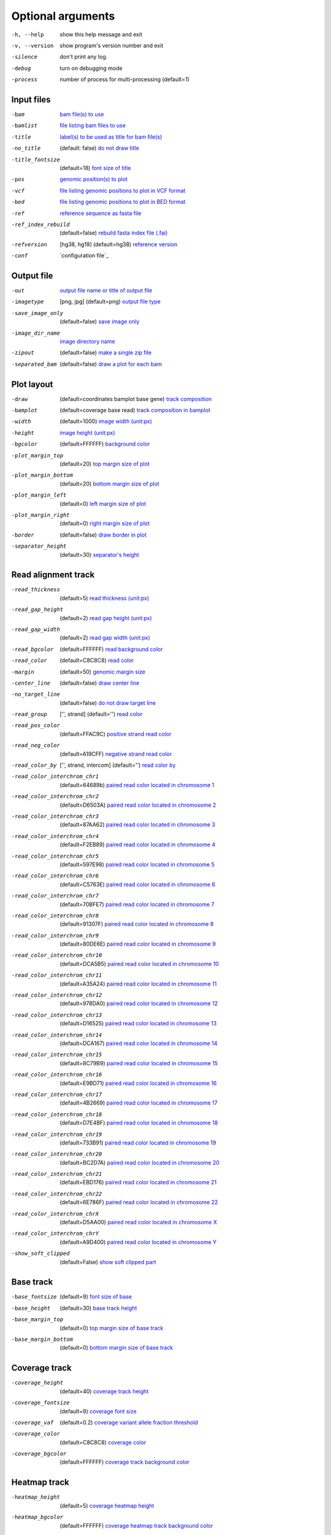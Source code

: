 Optional arguments
==================

-h, --help            show this help message and exit
-v, --version         show program's version number and exit
-silence              don't print any log.
-debug                turn on debugging mode
-process              number of process for multi-processing (default=1)

Input files
-----------

-bam                  `bam file(s) to use <input.html#bam-file-bam>`_
-bamlist              `file listing bam files to use <input.html#bam-list-file-bamlist>`_
-title                `label(s) to be used as title for bam file(s) <input.html#title-of-bam-file-s-title>`_
-no_title             (default: false) `do not draw title <input.html#title-of-bam-file-s-title>`_
-title_fontsize       (default=18) `font size of title <input.html#title-of-bam-file-s-title>`_
-pos                  `genomic position(s) to plot <input.html#single-position-pos>`_
-vcf                  `file listing genomic positions to plot in VCF format <input.html#vcf-file-vcf>`_
-bed                  `file listing genomic positions to plot in BED format <input.html#bed-file-bed>`_
-ref                  `reference sequence as fasta file <input.html#fasta-file-ref>`_
-ref_index_rebuild    (default=false) `rebuild fasta index file (.fai) <input.html#fasta-file-ref>`_
-refversion           [hg38, hg19] (default=hg38) `reference version <input.html#reference-sequence-file>`_
-conf                 `configuration file`_

Output file
-----------

-out                   `output file name or title of output file <output.html>`_
-imagetype             [png, jpg] (default=png) `output file type <output.html#image-file-png-jpg>`_
-save_image_only       (default=false) `save image only <output.html#image-file-png-jpg>`_
-image_dir_name        `image directory name <output.html#image-file-png-jpg>`_
-zipout                (default=false) `make a single zip file <output.html#compressed-file-zipout>`_
-separated_bam         (default=false) `draw a plot for each bam <output.html#image-file-png-jpg>`_

Plot layout
-----------

-draw                   (default=coordinates bamplot base gene) `track composition <plot.html#plot-composition>`_
-bamplot                (default=coverage base read) `track composition in bamplot  <plot.html#plot-composition>`_
-width                  (default=1000) `image width (unit:px) <plot.html#plot-layout-options>`_
-height                 `image height (unit:px) <plot.html#plot-layout-options>`_
-bgcolor                (default=FFFFFF) `background color <plot.html#plot-layout-options>`_
-plot_margin_top        (default=20) `top margin size of plot <plot.html#plot-layout-options>`_
-plot_margin_bottom     (default=20) `bottom margin size of plot <plot.html#plot-layout-options>`_
-plot_margin_left       (default=0) `left margin size of plot <plot.html#plot-layout-options>`_
-plot_margin_right      (default=0) `right margin size of plot <plot.html#plot-layout-options>`_
-border                 (default=false) `draw border in plot <plot.html#plot-layout-options>`_
-separator_height       (default=30) `separator's height <plot.html#plot-layout-options>`_

Read alignment track
--------------------

-read_thickness         (default=5) `read thickness (unit:px) <read_plot.html>`_
-read_gap_height        (default=2) `read gap height (unit:px) <read_plot.html>`_
-read_gap_width         (default=2) `read gap width (unit:px) <read_plot.html>`_
-read_bgcolor           (default=FFFFFF) `read background color <read_plot.html>`_
-read_color             (default=C8C8C8) `read color <read_plot.html>`_
-margin                 (default=50) `genomic margin size <read_plot.html>`_
-center_line            (default=false) `draw center line <read_plot.html>`_
-no_target_line         (default=false) `do not draw target line <read_plot.html>`_
-read_group             ['', strand] (default='') `read color <read_plot.html>`_
-read_pos_color         (default=FFAC9C) `positive strand read color <read_plot.html>`_
-read_neg_color         (default=A19CFF) `negative strand read color <read_plot.html>`_
-read_color_by          ['', strand, intercom] (default='') `read color by <read_plot.html#read-color-read-color-by>`_
-read_color_interchrom_chr1     (default=64689b) `paired read color located in chromosome 1 <read_plot.html#read-color-read-color-by>`_
-read_color_interchrom_chr2     (default=D6503A) `paired read color located in chromosome 2 <read_plot.html#read-color-read-color-by>`_
-read_color_interchrom_chr3     (default=87AA62) `paired read color located in chromosome 3 <read_plot.html#read-color-read-color-by>`_
-read_color_interchrom_chr4     (default=F2EB89) `paired read color located in chromosome 4 <read_plot.html#read-color-read-color-by>`_
-read_color_interchrom_chr5     (default=597E98) `paired read color located in chromosome 5 <read_plot.html#read-color-read-color-by>`_
-read_color_interchrom_chr6     (default=C5763E) `paired read color located in chromosome 6 <read_plot.html#read-color-read-color-by>`_
-read_color_interchrom_chr7     (default=70BFE7) `paired read color located in chromosome 7 <read_plot.html#read-color-read-color-by>`_
-read_color_interchrom_chr8     (default=91307F) `paired read color located in chromosome 8 <read_plot.html#read-color-read-color-by>`_
-read_color_interchrom_chr9     (default=80DE6E) `paired read color located in chromosome 9 <read_plot.html#read-color-read-color-by>`_
-read_color_interchrom_chr10    (default=DCA5B5) `paired read color located in chromosome 10 <read_plot.html#read-color-read-color-by>`_
-read_color_interchrom_chr11    (default=A35A24) `paired read color located in chromosome 11 <read_plot.html#read-color-read-color-by>`_
-read_color_interchrom_chr12    (default=978DA0) `paired read color located in chromosome 12 <read_plot.html#read-color-read-color-by>`_
-read_color_interchrom_chr13    (default=D16525) `paired read color located in chromosome 13 <read_plot.html#read-color-read-color-by>`_
-read_color_interchrom_chr14    (default=DCA167) `paired read color located in chromosome 14 <read_plot.html#read-color-read-color-by>`_
-read_color_interchrom_chr15    (default=8C79B9) `paired read color located in chromosome 15 <read_plot.html#read-color-read-color-by>`_
-read_color_interchrom_chr16    (default=E9BD71) `paired read color located in chromosome 16 <read_plot.html#read-color-read-color-by>`_
-read_color_interchrom_chr17    (default=4B2669) `paired read color located in chromosome 17 <read_plot.html#read-color-read-color-by>`_
-read_color_interchrom_chr18    (default=D7E4BF) `paired read color located in chromosome 18 <read_plot.html#read-color-read-color-by>`_
-read_color_interchrom_chr19    (default=733B91) `paired read color located in chromosome 19 <read_plot.html#read-color-read-color-by>`_
-read_color_interchrom_chr20    (default=BC2D7A) `paired read color located in chromosome 20 <read_plot.html#read-color-read-color-by>`_
-read_color_interchrom_chr21    (default=EBD176) `paired read color located in chromosome 21 <read_plot.html#read-color-read-color-by>`_
-read_color_interchrom_chr22    (default=6E786F) `paired read color located in chromosome 22 <read_plot.html#read-color-read-color-by>`_
-read_color_interchrom_chrX     (default=D5AA00) `paired read color located in chromosome X <read_plot.html#read-color-read-color-by>`_
-read_color_interchrom_chrY     (default=A9D400) `paired read color located in chromosome Y <read_plot.html#read-color-read-color-by>`_

-show_soft_clipped       (default=False) `show soft clipped part <read_plot.html>`_

Base track
----------

-base_fontsize           (default=9) `font size of base <base_plot.html>`_
-base_height             (default=30) `base track height <base_plot.html>`_
-base_margin_top         (default=0) `top margin size of base track <base_plot.html>`_
-base_margin_bottom      (default=0) `bottom margin size of base track <base_plot.html>`_

Coverage track
--------------

-coverage_height         (default=40) `coverage track height <coverage_plot.html>`_
-coverage_fontsize       (default=9) `coverage font size <coverage_plot.html>`_
-coverage_vaf            (default=0.2) `coverage variant allele fraction threshold <coverage_plot.html>`_
-coverage_color          (default=C8C8C8) `coverage color <coverage_plot.html>`_
-coverage_bgcolor        (default=FFFFFF) `coverage track background color <coverage_plot.html>`_

Heatmap track
-------------

-heatmap_height          (default=5) `coverage heatmap height <heatmap.html>`_
-heatmap_bgcolor         (default=FFFFFF) `coverage heatmap track background color <heatmap.html>`_

Gene track
----------

-gene_height             (default=50) `gene track height <gene_plot.html>`_
-gene_fontsize           (default=10) `font size of gene track <gene_plot.html>`_
-gene_pos_color          (default=FFAC9C) `positive strand color <gene_plot.html>`_
-gene_neg_color          (default=A19CFF) `negative strand color <gene_plot.html>`_

Coordinates track
-----------------

-coordinates_height       (default=20) `coordinates height <coordinates_plot.html>`_
-coordinates_fontsize     (default=12) `coordinates font size <coordinates_plot.html>`_
-coordinates_axisloc      [top, bottom, middle] (default=bottom) `coordinates axis location <coordinates_plot.html>`_
-coordinates_bgcolor      (default=FFFFFF) `coordinates background color <coordinates_plot.html>`_
-coordinates_labelcolor   (default=000000) `coordinates label color <coordinates_plot.html>`_
